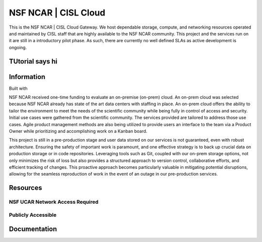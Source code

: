NSF NCAR | CISL Cloud
=======================

.. banner::
   :image: images/cirrus.png
   :caption: Photo by Nick Cote
   :class: dark-banner


This is the NSF NCAR | CISL Cloud Gateway. We host dependable storage, compute, and networking resources operated 
and maintained by CISL staff that are highly available to the NSF NCAR community. This project and the services run on it
are still in a introductory pilot phase. As such, there are currently no well defined SLAs as active development is ongoing. 

.. raw:: html

   <span class="d-flex justify-content-center py-4">
     <a href="overview/getting-started.html" role="button" class="btn btn-light btn-lg">
       Getting Started on the Cloud
     </a>
   </span>

TUtorial says hi
------------------------

Information
------------------------

Built with |jbook|

NSF NCAR received one-time funding to evaluate an on-premise (on-prem) cloud. An on-prem cloud was selected because NSF
NCAR already has state of the art data centers with staffing in place. An on-prem cloud offers the ability to tailor the environment
to meet the needs of the scientific community while being fully in control of access and security. Initial use cases were gathered
from the scientific community. The services provided are tailored to address those use cases. Agile product management methods
are also being utilized to provide users an interface to the team via a Product Owner while prioritizing and accomplishing work
on a Kanban board.

This project is still in a pre-production stage and user data stored on our services is not guaranteed, even with robust architecture. 
Ensuring the safety of important work is paramount, and one effective strategy is to back up crucial data on production 
storage or in code repositories. Leveraging tools such as Git, coupled with our on-prem storage options, not only minimizes 
the risk of loss but also provides a structured approach to version control, collaborative efforts, and efficient tracking of 
changes. This proactive approach becomes particularly valuable in mitigating potential disruptions, allowing for the seamless 
reproduction of work in the event of an outage in our pre-production services. 

Resources
------------------------

NSF UCAR Network Access Required
^^^^^^^^^^^^^^^^^^^^^^^^^^^^^^^^^^^^^^^^^

.. raw:: html

   <span class="d-flex justify-content-center py-4">
     <a href="https://jupyter.k8s.ucar.edu/">
     <figure>
       <img src="_static/jhub-logo.png">
       <figcaption style="text-align:center">K8s JupyterHub</figcaption>
       <figcaption style="text-align:center"><a href="how-to/k8sJH/k8sJH-intro.html">Link to Docs</a></figcaption>
      </figure>
     </a>
     <a href="https://stratus-admin.ucar.edu:10443/asview">
     <figure>
       <img src="_static/stratus.png">
       <figcaption style="text-align:center">Stratus Object Storage</figcaption>
       <figcaption style="text-align:center"><a href="how-to/Stratus/stratus-intro.html">Link to Docs</a></figcaption>
      </figure>
     </a>
     <a href="https://jupyterhub.hpc.ucar.edu/">
     <figure>
       <img src="_static/jhub-logo.png">
       <figcaption style="text-align:center">HPC JupyterHub</figcaption>
       <figcaption style="text-align:center"><a href="https://arc.ucar.edu/knowledge_base/70549913">Link to Docs</a></figcaption>
      </figure>
     </a>
   </span>
   <span class="d-flex justify-content-center py-4">
     <a href="https://hub.k8s.ucar.edu/">
     <figure>
       <img src="_static/harbor.png">
       <figcaption style="text-align:center">Harbor Container Registry</figcaption>
       <figcaption style="text-align:center"><a href="how-to/K8s/harbor/harbor-intro.html">Link to Docs</a></figcaption>
      </figure>
     </a>
     <a href="how-to/K8s/Hosting/deploy">
     <figure>
       <img src="_static/argo.png">
       <figcaption style="text-align:center">Argo CD Docs</figcaption>
      </figure>
     </a>
   </span>

Publicly Accessible
^^^^^^^^^^^^^^^^^^^^^^

.. raw:: html

   <span class="d-flex justify-content-center py-4">
     <a href="https://ncar-cisl.2i2c.cloud/">
     <figure>
       <img src="_static/jhub-logo.png">
       <figcaption style="text-align:center">2i2c JupyterHub</figcaption>
       <figcaption style="text-align:center"><a href="how-to/2i2cJH/2i2cJH-intro.html">Link to Docs</a></figcaption>
      </figure>
     </a>
   </span>

Documentation
-------------

.. rst-class:: text-center

   Click the button below to read the CISL Cloud documentation.

.. raw:: html

   <span class="d-flex justify-content-center py-4">
     <a href="main.html" role="button" class="btn btn-primary btn-lg">
       Read the documentation
     </a>
   </span>

.. |jbook| image:: images/jupyterbook.svg
   :target: https://jupyterbook.org
